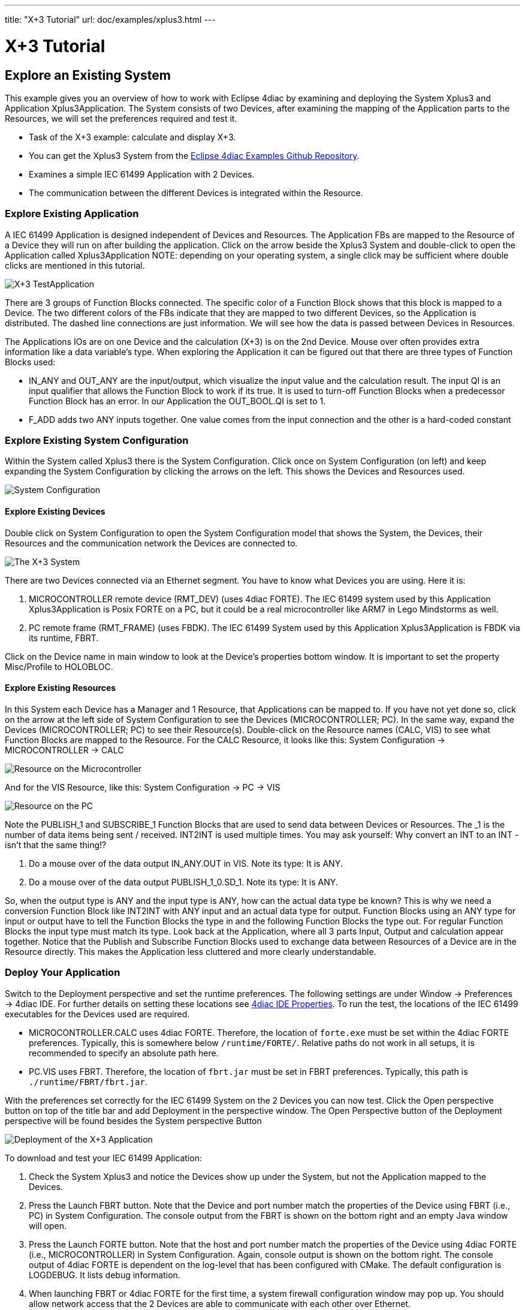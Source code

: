 ---
title: "X+3 Tutorial"
url: doc/examples/xplus3.html
---

= [[topOfPage]] X+3 Tutorial
:lang: en
:imagesdir: img

== Explore an Existing System

This example gives you an overview of how to work with Eclipse 4diac by examining and deploying the [.element61499]#System# [.element4diac]#Xplus3# and [.element61499]#Application# [.element4diac]#Xplus3Application#. 
The [.element61499]#System# consists of two [.element61499]#Devices#, after examining the mapping of the [.element61499]#Application# parts to the [.element61499]#Resources#, we will set the preferences required and test it.

* Task of the X+3 example: calculate and display X+3. 
* You can get the [.element4diac]#Xplus3 System# from the https://github.com/eclipse-4diac/4diac-examples[Eclipse 4diac Examples Github Repository]. 
* Examines a simple IEC 61499 [.element61499]#Application# with 2 [.element61499]#Devices#.
* The communication between the different [.element61499]#Devices# is integrated within the [.element61499]#Resource#.


=== [[application]]Explore Existing Application

A IEC 61499 [.element61499]#Application# is designed independent of [.element61499]#Devices# and [.element61499]#Resources#. 
The [.element61499]#Application# FBs are mapped to the [.element61499]#Resource# of a [.element61499]#Device# they will run on after building the application. 
Click on the arrow beside the [.element4diac]#Xplus3 System# and double-click to open the [.element4diac]#Application# called [.element4diac]#Xplus3Application# 
NOTE: depending on your operating system, a single click may be sufficient where double clicks are mentioned in this tutorial.

image:xplus3/x3_application.png[X+3 TestApplication]

There are 3 groups of Function Blocks connected. The specific color of a Function Block shows that this block is mapped to a [.element61499]#Device#. 
The two different colors of the FBs indicate that they are mapped to two different [.element61499]#Devices#, so the [.element61499]#Application# is distributed. 
The dashed line connections are just information. 
We will see how the data is passed between [.element61499]#Devices# in [.element61499]#Resources#.

The [.element61499]#Applications# IOs are on one [.element61499]#Device# and the calculation (X+3) is on the 2nd [.element61499]#Device#. 
Mouse over often provides extra information like a data variable's type. 
When exploring the [.element61499]#Application# it can be figured out that there are three types of Function Blocks used:

* [.element4diac]#IN_ANY# and [.element4diac]#OUT_ANY# are the input/output, which visualize the input value and the calculation result. 
  The input [.element4diac]#QI# is an input qualifier that allows the Function Block to work if its [.specificText]#true#. 
  It is used to turn-off Function Blocks when a predecessor Function Block has an error.
  In our [.element61499]#Application# the [.element4diac]#OUT_BOOL.QI# is set to [.specificText]#1#.
* [.element4diac]#F_ADD# adds two [.element4diac]#ANY# inputs together. 
  One value comes from the input connection and the other is a hard-coded constant


=== [[systemManagement]]Explore Existing System Configuration

Within the [.element61499]#System# called [.specificText]#Xplus3# there is the [.element4diac]#System Configuration#. 
Click once on [.element4diac]#System Configuration# (on left) and keep expanding the [.element4diac]#System Configuration# by clicking the arrows on the left. 
This shows the [.element61499]#Devices# and [.element61499]#Resources# used.

image:xplus3/x3_systemConfiguration.png[System Configuration]

==== [[devices]]Explore Existing [.element61499]#Devices#

Double click on [.element4diac]#System Configuration# to open the [.element4diac]#System Configuration# model that shows the [.element61499]#System#, the [.element61499]#Devices#, their [.element61499]#Resources# and the communication network the [.element61499]#Devices# are connected to.

image:xplus3/x3_system.png[The X+3 System]

There are two [.element4diac]#Devices# connected via an Ethernet segment. 
You have to know what [.element4diac]#Devices# you are using. 
Here it is:

. [.specificText]#MICROCONTROLLER# remote device ([.element4diac]#RMT_DEV#) (uses 4diac FORTE). 
  The IEC 61499 system used by this [.element61499]#Application# [.element4diac]#Xplus3Application# is Posix FORTE on a PC, but it could be a real microcontroller like ARM7 in Lego Mindstorms as well.
. [.specificText]#PC# remote frame ([.element4diac]#RMT_FRAME#) (uses FBDK). 
  The IEC 61499 [.element61499]#System# used by this [.element61499]#Application# [.element4diac]#Xplus3Application# is FBDK via its runtime, FBRT.

Click on the [.element61499]#Device# name in main window to look at the [.view4diac]#Device's properties# bottom window. 
It is important to set the property Misc/Profile to HOLOBLOC.


==== [[resources]] Explore Existing Resources

In this [.element61499]#System# each [.element61499]#Device# has a Manager and 1 [.element61499]#Resource#, that [.element61499]#Applications# can be mapped to. 
If you have not yet done so, click on the arrow at the left side of [.element4diac]#System Configuration# to see the [.element61499]#Devices# ([.element4diac]#MICROCONTROLLER#; [.element4diac]#PC#). 
In the same way, expand the [.element61499]#Devices# ([.element4diac]#MICROCONTROLLER#; [.element4diac]#PC#) to see their [.element61499]#Resource(s)#. 
Double-click on the [.element61499]#Resource# names ([.element4diac]#CALC#, [.element4diac]#VIS#) to see what Function Blocks are mapped to the [.element61499]#Resource#. 
For the [.element4diac]#CALC Resource#, it looks like this: [.element4diac]#System Configuration# → [.element4diac]#MICROCONTROLLER# → [.element4diac]#CALC#

image:xplus3/x3_microcontroller.png[Resource on the Microcontroller]

And for the [.element4diac]#VIS Resource#, like this:
[.element4diac]#System Configuration# → [.element4diac]#PC# → [.element4diac]#VIS#

image:xplus3/x3_pc.png[Resource on the PC]

Note the [.element4diac]#PUBLISH_1# and [.element4diac]#SUBSCRIBE_1# Function Blocks that are used to send data between [.element61499]#Devices# or [.element61499]#Resources#. 
The [.specificText]#_1# is the number of data items being sent / received. 
[.element4diac]#INT2INT# is used multiple times. 
You may ask yourself:
Why convert an [.element4diac]#INT# to an [.element4diac]#INT# - isn't that the same thing!?

. Do a mouse over of the data output [.element4diac]#IN_ANY.OUT# in [.element4diac]#VIS#. 
  Note its type: It is [.element4diac]#ANY#.
. Do a mouse over of the data output [.element4diac]#PUBLISH_1_0.SD_1#. 
  Note its type: It is [.element4diac]#ANY#.

So, when the output type is [.element4diac]#ANY# and the input type is [.element4diac]#ANY#, how can the actual data type be known? 
This is why we need a conversion Function Block like [.element4diac]#INT2INT# with [.element4diac]#ANY# input and an actual data type for output. 
Function Blocks using an [.element4diac]#ANY# type for input or output have to tell the Function Blocks the type in and the following Function Blocks the type out. 
For regular Function Blocks the input type must match its type. 
Look back at the [.element61499]#Application#, where all 3 parts Input, Output and calculation appear together. 
Notice that the Publish and Subscribe Function Blocks used to exchange data between [.element61499]#Resources# of a [.element61499]#Device# are in the [.element61499]#Resource# directly. 
This makes the [.element61499]#Application# less cluttered and more clearly understandable.


=== [[deployment]]Deploy Your Application

Switch to the [.view4diac]#Deployment perspective# and set the runtime preferences. 
The following settings are under [.menu4diac]#Window → Preferences → 4diac IDE#. 
For further details on setting these locations see xref:../tutorials/overview.adoc#properties[4diac IDE Properties]. 
To run the test, the locations of the IEC 61499 executables for the [.element61499]#Devices# used are required.

* [.element4diac]#MICROCONTROLLER.CALC# uses 4diac FORTE. 
  Therefore, the location of `forte.exe` must be set within the 4diac FORTE preferences. 
  Typically, this is somewhere below `/runtime/FORTE/`. 
  Relative paths do not work in all setups, it is recommended to specify an absolute path here.
* [.element4diac]#PC.VIS# uses FBRT. 
  Therefore, the location of `fbrt.jar` must be set in FBRT preferences. 
  Typically, this path is `./runtime/FBRT/fbrt.jar`.

With the preferences set correctly for the IEC 61499 [.element61499]#System# on the 2 [.element61499]#Devices# you can now test. 
Click the Open perspective button on top of the title bar and add Deployment in the perspective window. 
The Open Perspective button of the Deployment perspective will be found besides the [.button4diac]#System# perspective Button

image:xplus3/x3_deployment.png[Deployment of the X+3 Application]

To download and test your IEC 61499 [.element61499]#Application#:

. Check the [.element4diac]#System Xplus3# and notice the [.element61499]#Devices# show up under the [.element61499]#System#, but not the [.element61499]#Application# mapped to the [.element61499]#Devices#.
. Press the Launch FBRT button. Note that the [.element61499]#Device# and port number match the properties of the [.element61499]#Device# using FBRT (i.e., [.element4diac]#PC#) in [.element4diac]#System Configuration#. 
  The console output from the FBRT is shown on the bottom right and an empty Java window will open.
. Press the Launch FORTE button. Note that the host and port number match the properties of the [.element61499]#Device# using 4diac FORTE (i.e., [.element4diac]#MICROCONTROLLER#) in [.element4diac]#System Configuration#. 
  Again, console output is shown on the bottom right. 
  The console output of 4diac FORTE is dependent on the log-level that has been configured with CMake. 
  The default configuration is LOGDEBUG. 
  It lists debug information.
. When launching FBRT or 4diac FORTE for the first time, a system firewall configuration window may pop up. 
  You should allow network access that the 2 [.element61499]#Devices# are able to communicate with each other over Ethernet.
. Press Download and notice the Deployment Console output on the right.
. Click on the Java application window ([.element4diac]#RMT-FRAME#).
  Resize it if necessary to see the contents. 
  Enter an integer in the top field and press the enter key. 
  The result is shown in the bottom field:
  It should be the value you entered plus three.

== Where to go from here?

Go back to Examples index:

xref:./examples.adoc[Examples Index]

If you want to go back to the Start Here page, we leave you here a fast
access

xref:../doc_overview.adoc[Start Here page]

link:#topOfPage[Go to top]

